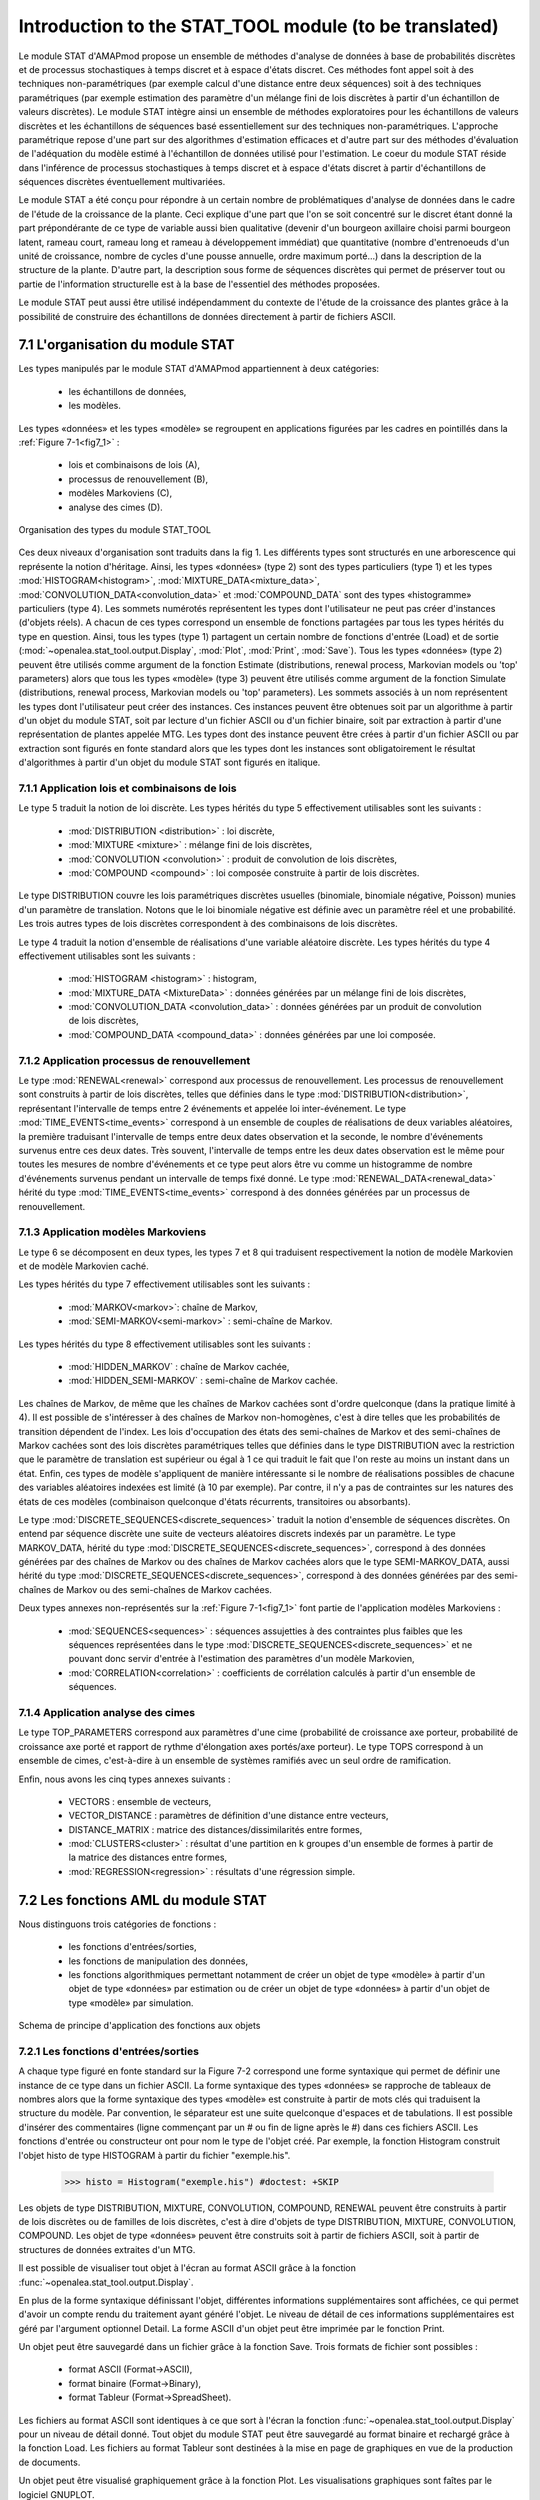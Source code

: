 .. _stat_tool_description:

Introduction to the STAT_TOOL module (to be translated)
#######################################################

Le module STAT d'AMAPmod propose un ensemble de méthodes d'analyse de données à base de probabilités discrètes et de processus stochastiques à temps discret et à espace d'états discret. Ces méthodes font appel soit à des techniques non-paramétriques (par exemple calcul d'une distance entre deux séquences) soit à des techniques paramétriques (par exemple estimation des paramètre d'un mélange fini de lois discrètes à partir d'un échantillon de valeurs discrètes). Le module STAT intègre ainsi un ensemble de méthodes exploratoires pour les échantillons de valeurs discrètes et les échantillons de séquences basé essentiellement sur des techniques non-paramétriques. L'approche paramétrique repose d'une part sur des algorithmes d'estimation efficaces et d'autre part sur des méthodes d'évaluation de l'adéquation du modèle estimé à l'échantillon de données utilisé pour l'estimation. Le coeur du module STAT réside dans l'inférence de processus stochastiques à temps discret et à espace d'états discret à partir d'échantillons de séquences discrètes éventuellement multivariées.

Le module STAT a été conçu pour répondre à un certain nombre de problématiques d'analyse de données dans le cadre de l'étude de la croissance de la plante. Ceci explique d'une part que l'on se soit concentré sur le discret étant donné la part prépondérante de ce type de variable aussi bien qualitative (devenir d'un bourgeon axillaire choisi parmi bourgeon latent, rameau court, rameau long et rameau à développement immédiat) que quantitative (nombre d'entrenoeuds d'un unité de croissance, nombre de cycles d'une pousse annuelle, ordre maximum porté...) dans la description de la structure de la plante. D'autre part, la description sous forme de séquences discrètes qui permet de préserver tout ou partie de l'information structurelle est à la base de l'essentiel des méthodes proposées.

Le module STAT peut aussi être utilisé indépendamment du contexte de l'étude de la croissance des plantes grâce à la possibilité de construire des échantillons de données directement à partir de fichiers ASCII.

7.1 L'organisation du module STAT
=================================

Les types manipulés par le module STAT d'AMAPmod appartiennent à deux catégories:

 - les échantillons de données,
 - les modèles. 

Les types «données» et les types «modèle» se regroupent en applications figurées par les cadres en pointillés dans la :ref:`Figure 7-1<fig7_1>` :

  -  lois et combinaisons de lois (A),
  -  processus de renouvellement (B),
  -  modèles Markoviens (C),
  -  analyse des cimes (D). 

.. _fig7_1:

.. figure:: ../.static/fig7_1.gif
    :align: center
    :width: 60%

    Organisation des types du module STAT_TOOL

Ces deux niveaux d'organisation sont traduits dans la fig 1. Les différents types sont structurés en une arborescence qui représente la notion d'héritage. Ainsi, les types «données» (type 2) sont des types particuliers (type 1) et les types :mod:`HISTOGRAM<histogram>`, :mod:`MIXTURE_DATA<mixture_data>`, :mod:`CONVOLUTION_DATA<convolution_data>` et :mod:`COMPOUND_DATA` sont des types «histogramme» particuliers (type 4). Les sommets numérotés représentent les types dont l'utilisateur ne peut pas créer d'instances (d'objets réels). A chacun de ces types correspond un ensemble de fonctions partagées par tous les types hérités du type en question. Ainsi, tous les types (type 1) partagent un certain nombre de fonctions d'entrée (Load) et de sortie (:mod:`~openalea.stat_tool.output.Display`, :mod:`Plot`, :mod:`Print`, :mod:`Save`). Tous les types «données» (type 2) peuvent être utilisés comme argument de la fonction Estimate (distributions, renewal process, Markovian models ou 'top' parameters) alors que tous les types «modèle» (type 3) peuvent être utilisés comme argument de la fonction Simulate (distributions, renewal process, Markovian models ou 'top' parameters). Les sommets associés à un nom représentent les types dont l'utilisateur peut créer des instances. Ces instances peuvent être obtenues soit par un algorithme à partir d'un objet du module STAT, soit par lecture d'un fichier ASCII ou d'un fichier binaire, soit par extraction à partir d'une représentation de plantes appelée MTG. Les types dont des instance peuvent être crées à partir d'un fichier ASCII ou par extraction sont figurés en fonte standard alors que les types dont les instances sont obligatoirement le résultat d'algorithmes à partir d'un objet du module STAT sont figurés en italique.

7.1.1 Application lois et combinaisons de lois
----------------------------------------------

Le type 5 traduit la notion de loi discrète. Les types hérités du type 5 effectivement utilisables sont les suivants :

 - :mod:`DISTRIBUTION <distribution>` : loi discrète,
 - :mod:`MIXTURE <mixture>` : mélange fini de lois discrètes,
 - :mod:`CONVOLUTION <convolution>` : produit de convolution de lois discrètes,
 - :mod:`COMPOUND <compound>` : loi composée construite à partir de lois discrètes. 

Le type DISTRIBUTION couvre les lois paramétriques discrètes usuelles (binomiale, binomiale négative, Poisson) munies d'un paramètre de translation. Notons que le loi binomiale négative est définie avec un paramètre réel et une probabilité. Les trois autres types de lois discrètes correspondent à des combinaisons de lois discrètes.

Le type 4 traduit la notion d'ensemble de réalisations d'une variable aléatoire discrète. Les types hérités du type 4 effectivement utilisables sont les suivants :

 - :mod:`HISTOGRAM <histogram>` : histogram,
 - :mod:`MIXTURE_DATA <MixtureData>` : données générées par un mélange fini de lois discrètes,
 - :mod:`CONVOLUTION_DATA <convolution_data>` : données générées par un produit de convolution de lois discrètes,
 - :mod:`COMPOUND_DATA <compound_data>` : données générées par une loi composée. 

7.1.2 Application processus de renouvellement
---------------------------------------------

Le type :mod:`RENEWAL<renewal>` correspond aux processus de renouvellement. Les processus de renouvellement sont construits à partir de lois discrètes, telles que définies dans le type :mod:`DISTRIBUTION<distribution>`, représentant l'intervalle de temps entre 2 événements et appelée loi inter-événement. Le type :mod:`TIME_EVENTS<time_events>` correspond à un ensemble de couples de réalisations de deux variables aléatoires, la première traduisant l'intervalle de temps entre deux dates observation et la seconde, le nombre d'événements survenus entre ces deux dates. Très souvent, l'intervalle de temps entre les deux dates observation est le même pour toutes les mesures de nombre d'événements et ce type peut alors être vu comme un histogramme de nombre d'événements survenus pendant un intervalle de temps fixé donné. Le type :mod:`RENEWAL_DATA<renewal_data>` hérité du type :mod:`TIME_EVENTS<time_events>` correspond à des données générées par un processus de renouvellement.

7.1.3 Application modèles Markoviens
------------------------------------

Le type 6 se décomposent en deux types, les types 7 et 8 qui traduisent respectivement la notion de modèle Markovien et de modèle Markovien caché.

Les types hérités du type 7 effectivement utilisables sont les suivants :

 - :mod:`MARKOV<markov>`: chaîne de Markov,
 - :mod:`SEMI-MARKOV<semi-markov>` : semi-chaîne de Markov. 

Les types hérités du type 8 effectivement utilisables sont les suivants :

 - :mod:`HIDDEN_MARKOV` : chaîne de Markov cachée,
 - :mod:`HIDDEN_SEMI-MARKOV` : semi-chaîne de Markov cachée. 

Les chaînes de Markov, de même que les chaînes de Markov cachées sont d'ordre quelconque (dans la pratique limité à 4). Il est possible de s'intéresser à des chaînes de Markov non-homogènes, c'est à dire telles que les probabilités de transition dépendent de l'index. Les lois d'occupation des états des semi-chaînes de Markov et des semi-chaînes de Markov cachées sont des lois discrètes paramétriques telles que définies dans le type DISTRIBUTION avec la restriction que le paramètre de translation est supérieur ou égal à 1 ce qui traduit le fait que l'on reste au moins un instant dans un état. Enfin, ces types de modèle s'appliquent de manière intéressante si le nombre de réalisations possibles de chacune des variables aléatoires indexées est limité (à 10 par exemple). Par contre, il n'y a pas de contraintes sur les natures des états de ces modèles (combinaison quelconque d'états récurrents, transitoires ou absorbants).

Le type :mod:`DISCRETE_SEQUENCES<discrete_sequences>` traduit la notion d'ensemble de séquences discrètes. On entend par séquence discrète une suite de vecteurs aléatoires discrets indexés par un paramètre. Le type MARKOV_DATA, hérité du type :mod:`DISCRETE_SEQUENCES<discrete_sequences>`, correspond à des données générées par des chaînes de Markov ou des chaînes de Markov cachées alors que le type SEMI-MARKOV_DATA, aussi hérité du type :mod:`DISCRETE_SEQUENCES<discrete_sequences>`, correspond à des données générées par des semi-chaînes de Markov ou des semi-chaînes de Markov cachées.

Deux types annexes non-représentés sur la :ref:`Figure 7-1<fig7_1>` font partie de l'application modèles Markoviens :

  -  :mod:`SEQUENCES<sequences>` : séquences assujetties à des contraintes plus faibles que les séquences représentées dans le type :mod:`DISCRETE_SEQUENCES<discrete_sequences>` et ne pouvant donc servir d'entrée à l'estimation des paramètres d'un modèle Markovien,
  -  :mod:`CORRELATION<correlation>` : coefficients de corrélation calculés à partir d'un ensemble de séquences. 

7.1.4 Application analyse des cimes
-----------------------------------

Le type TOP_PARAMETERS correspond aux paramètres d'une cime (probabilité de croissance axe porteur, probabilité de croissance axe porté et rapport de rythme d'élongation axes portés/axe porteur). Le type TOPS correspond à un ensemble de cimes, c'est-à-dire à un ensemble de systèmes ramifiés avec un seul ordre de ramification.

Enfin, nous avons les cinq types annexes suivants :

 -   VECTORS : ensemble de vecteurs,
 -   VECTOR_DISTANCE : paramètres de définition d'une distance entre vecteurs,
 -   DISTANCE_MATRIX : matrice des distances/dissimilarités entre formes,
 -   :mod:`CLUSTERS<cluster>` : résultat d'une partition en k groupes d'un ensemble de formes à partir de la matrice des distances entre formes,
 -   :mod:`REGRESSION<regression>` : résultats d'une régression simple. 

7.2 Les fonctions AML du module STAT
====================================

Nous distinguons trois catégories de fonctions :

 - les fonctions d'entrées/sorties,
 - les fonctions de manipulation des données,
 - les fonctions algorithmiques permettant notamment de créer un objet de type «modèle» à partir d'un objet de type «données» par estimation ou de créer un objet de type «données» à partir d'un objet de type «modèle» par simulation.


.. _fig7_2:

.. figure:: ../.static/fig7_2.gif
    :align: center
    :width: 80%

    Schema de principe d'application des fonctions aux objets
 

7.2.1 Les fonctions d'entrées/sorties
-------------------------------------

A chaque type figuré en fonte standard sur la Figure 7-2 correspond une forme syntaxique qui permet de définir une instance de ce type dans un fichier ASCII. La forme syntaxique des types «données» se rapproche de tableaux de nombres alors que la forme syntaxique des types «modèle» est construite à partir de mots clés qui traduisent la structure du modèle. Par convention, le séparateur est une suite quelconque d'espaces et de tabulations. Il est possible d'insérer des commentaires (ligne commençant par un # ou fin de ligne après le #) dans ces fichiers ASCII. Les fonctions d'entrée ou constructeur ont pour nom le type de l'objet créé. Par exemple, la fonction Histogram construit l'objet histo de type HISTOGRAM à partir du fichier "exemple.his".


    >>> histo = Histogram("exemple.his") #doctest: +SKIP 

Les objets de type DISTRIBUTION, MIXTURE, CONVOLUTION, COMPOUND, RENEWAL peuvent être construits à partir de lois discrètes ou de familles de lois discrètes, c'est à dire d'objets de type DISTRIBUTION, MIXTURE, CONVOLUTION, COMPOUND. Les objet de type «données» peuvent être construits soit à partir de fichiers ASCII, soit à partir de structures de données extraites d'un MTG.

Il est possible de visualiser tout objet à l'écran au format ASCII grâce à la fonction :func:`~openalea.stat_tool.output.Display`.

En plus de la forme syntaxique définissant l'objet, différentes informations supplémentaires sont affichées, ce qui permet d'avoir un compte rendu du traitement ayant généré l'objet. Le niveau de détail de ces informations supplémentaires est géré par l'argument optionnel Detail. La forme ASCII d'un objet peut être imprimée par le fonction Print.

Un objet peut être sauvegardé dans un fichier grâce à la fonction Save. Trois formats de fichier sont possibles :

 -   format ASCII (Format->ASCII),
 -   format binaire (Format->Binary),
 -   format Tableur (Format->SpreadSheet). 

Les fichiers au format ASCII sont identiques à ce que sort à l'écran la fonction :func:`~openalea.stat_tool.output.Display` pour un niveau de détail donné. Tout objet du module STAT peut être sauvegardé au format binaire et rechargé grâce à la fonction Load. Les fichiers au format Tableur sont destinées à la mise en page de graphiques en vue de la production de documents.

Un objet peut être visualisé graphiquement grâce à la fonction Plot. Les visualisations graphiques sont faîtes par le logiciel GNUPLOT.

7.2.2 Les fonctions de manipulation des données
-----------------------------------------------

Différentes manipulations sont possibles sur les données. Il est ainsi toujours possible de concaténer des ensembles de données du même type (fonction Merge). De nombreuses manipulations spécifiques sont aussi possibles.

7.2.3 Les fonctions algorithmiques
----------------------------------

Les trois principales fonctions sont la fonction :mod:`Estimate` (distributions, renewal process, Markovian models ou 'top' parameters) qui crée un objet «modèle» à partir d'un objet «données» par estimation, la fonction :mod:`Simulate` (distributions, renewal process, Markovian models ou 'top' parameters) qui crée un objet de type «données» à parti d'un objet de type «modèle» par simulation et la fonction :mod:`Compare` (distributions, vectors sequences, Markovian models for sequences ou Markovian models). La fonction Compare calcule des mesures de dissimilarités entre histogrammes, ou des distances entre vecteurs ou entre séquences, ou les vraisemblances de séquences discrètes pour une famille de modèles Markoviens (chaîne de Markov, semi-chaîne de Markov, chaîne de Markov cachée ou semi-chaîne de Markov cachée) ou encore des divergences entre modèles Markoviens.

La fonction Clustering réalise la partition en k groupes d'un ensemble de formes à partir de la matrice des distances entre formes. La fonction ComparisonTest compare deux histogrammes au moyen de tests d'hypothèses. La fonction ContingencyTable calcule un tableau de contingence à partir d'un ensemble de vecteurs. La fonction ModelSelectionTest teste l'ordre ou l'agrégation des états d'une chaîne de Markov à partir d'un ensemble de séquences discrètes. La fonction Regression réalise une régression linéaire ou non-paramétrique simple (une seule variable explicative). La fonction ComputeStateSequences permet de segmenter des séquences discrètes en utilisant une chaîne de Markov cachée ou une semi-chaîne de Markov cachée. Cette fonction crée donc un objet de type «données» à partir d'un objet de type «données» initial et d'un objet de type «modèle». La fonction VarianceAnalysis réalise une analyse de variance à un facteur.





